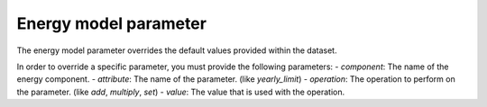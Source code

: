 **********************
Energy model parameter
**********************
The energy model parameter overrides the default values provided within the dataset.

In order to override a specific parameter, you must provide the following parameters:
- `component`: The name of the energy component.
- `attribute`: The name of the parameter. (like `yearly_limit`)
- `operation`: The operation to perform on the parameter. (like `add`, `multiply`, `set`)
- `value`: The value that is used with the operation.


.. autopydantic_model:: ensysmod.schemas.EnergyModelParameterCreate
   :model-show-json: False
   :model-show-config-member: False
   :model-show-config-summary: False
   :model-show-validator-members: False
   :model-show-validator-summary: False
   :model-show-field-summary: False
   :field-list-validators: False
   :inherited-members: BaseModel